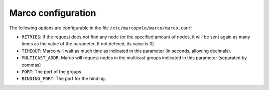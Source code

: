 Marco configuration
-------------------

The following options are configurable in the file ``/etc/marcopolo/marco/marco.conf``:

- ``RETRIES``: If the request does not find any node (or the specified amount of nodes, it will be sent again as many times as the value of the parameter. If not defined, its value is 0).

- ``TIMEOUT``: Marco will wait as much time as indicated in this parameter (in seconds, allowing decimals).

- ``MULTICAST_ADDR``: Marco will request nodes in the multicast groups indicated in this parameter (separated by commas)

- ``PORT``: The port of the groups.

- ``BINDING_PORT``: The port for the binding.